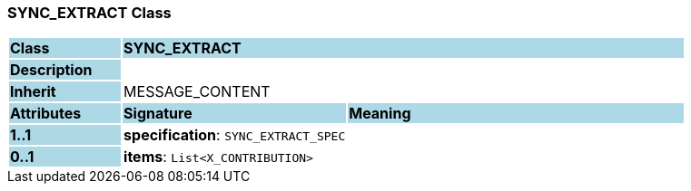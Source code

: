 === SYNC_EXTRACT Class

[cols="^1,2,3"]
|===
|*Class*
{set:cellbgcolor:lightblue}
2+^|*SYNC_EXTRACT*

|*Description*
{set:cellbgcolor:lightblue}
2+|
{set:cellbgcolor!}

|*Inherit*
{set:cellbgcolor:lightblue}
2+|MESSAGE_CONTENT
{set:cellbgcolor!}

|*Attributes*
{set:cellbgcolor:lightblue}
^|*Signature*
^|*Meaning*

|*1..1*
{set:cellbgcolor:lightblue}
|*specification*: `SYNC_EXTRACT_SPEC`
{set:cellbgcolor!}
|

|*0..1*
{set:cellbgcolor:lightblue}
|*items*: `List<X_CONTRIBUTION>`
{set:cellbgcolor!}
|
|===
